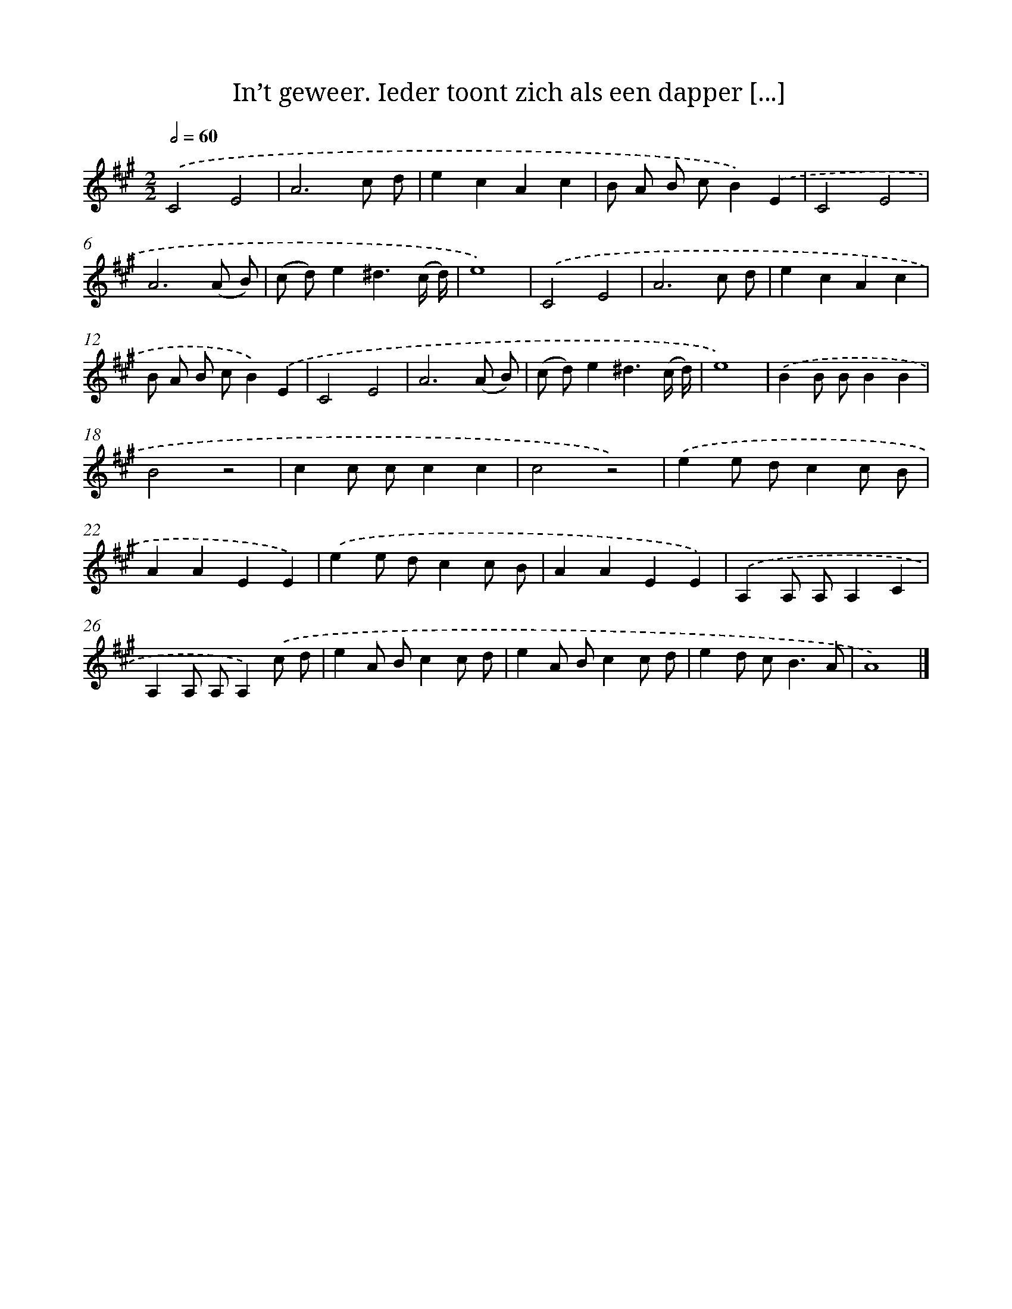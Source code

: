 X: 11131
T: In’t geweer. Ieder toont zich als een dapper [...]
%%abc-version 2.0
%%abcx-abcm2ps-target-version 5.9.1 (29 Sep 2008)
%%abc-creator hum2abc beta
%%abcx-conversion-date 2018/11/01 14:37:12
%%humdrum-veritas 3519386896
%%humdrum-veritas-data 777079866
%%continueall 1
%%barnumbers 0
L: 1/8
M: 2/2
Q: 1/2=60
K: A clef=treble
.('C4E4 |
A6c d |
e2c2A2c2 |
B A B cB2).('E2 |
C4E4 |
A6(A B) |
(c d)e2^d3(c/ d/) |
e8) |
.('C4E4 |
A6c d |
e2c2A2c2 |
B A B cB2).('E2 |
C4E4 |
A6(A B) |
(c d)e2^d3(c/ d/) |
e8) |
.('B2B BB2B2 |
B4z4 |
c2c cc2c2 |
c4z4) |
.('e2e dc2c B |
A2A2E2E2) |
.('e2e dc2c B |
A2A2E2E2) |
.('A,2A, A,A,2C2 |
A,2A, A,A,2).('c d |
e2A Bc2c d |
e2A Bc2c d |
e2d c2<B2A |
A8) |]
